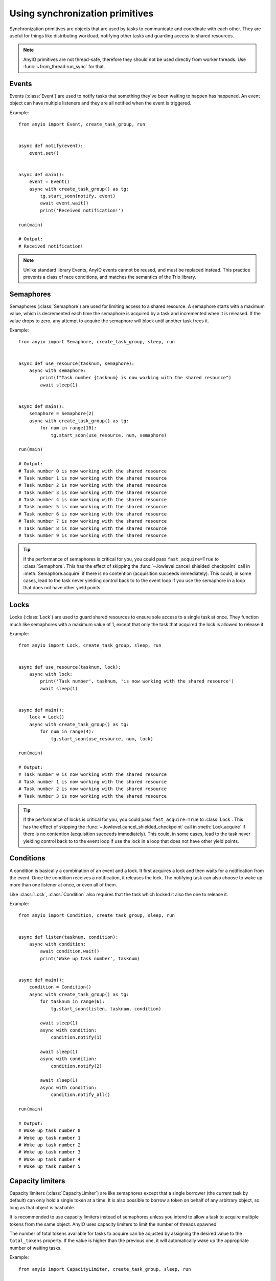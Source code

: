 Using synchronization primitives
================================

.. py:currentmodule:: anyio

Synchronization primitives are objects that are used by tasks to communicate and
coordinate with each other. They are useful for things like distributing workload,
notifying other tasks and guarding access to shared resources.

.. note:: AnyIO primitives are not thread-safe, therefore they should not be used
   directly from worker threads.  Use :func:`~from_thread.run_sync` for that.

Events
------

Events (:class:`Event`) are used to notify tasks that something they've been waiting to
happen has happened. An event object can have multiple listeners and they are all
notified when the event is triggered.

Example::

    from anyio import Event, create_task_group, run


    async def notify(event):
        event.set()


    async def main():
        event = Event()
        async with create_task_group() as tg:
            tg.start_soon(notify, event)
            await event.wait()
            print('Received notification!')

    run(main)

    # Output:
    # Received notification!

.. note:: Unlike standard library Events, AnyIO events cannot be reused, and must be
   replaced instead. This practice prevents a class of race conditions, and matches the
   semantics of the Trio library.

Semaphores
----------

Semaphores (:class:`Semaphore`) are used for limiting access to a shared resource. A
semaphore starts with a maximum value, which is decremented each time the semaphore is
acquired by a task and incremented when it is released. If the value drops to zero, any
attempt to acquire the semaphore will block until another task frees it.

Example::

    from anyio import Semaphore, create_task_group, sleep, run


    async def use_resource(tasknum, semaphore):
        async with semaphore:
            print(f"Task number {tasknum} is now working with the shared resource")
            await sleep(1)


    async def main():
        semaphore = Semaphore(2)
        async with create_task_group() as tg:
            for num in range(10):
                tg.start_soon(use_resource, num, semaphore)

    run(main)

    # Output:
    # Task number 0 is now working with the shared resource
    # Task number 1 is now working with the shared resource
    # Task number 2 is now working with the shared resource
    # Task number 3 is now working with the shared resource
    # Task number 4 is now working with the shared resource
    # Task number 5 is now working with the shared resource
    # Task number 6 is now working with the shared resource
    # Task number 7 is now working with the shared resource
    # Task number 8 is now working with the shared resource
    # Task number 9 is now working with the shared resource

.. tip:: If the performance of semaphores is critical for you, you could pass
   ``fast_acquire=True`` to :class:`Semaphore`. This has the effect of skipping the
   :func:`~.lowlevel.cancel_shielded_checkpoint` call in :meth:`Semaphore.acquire` if
   there is no contention (acquisition succeeds immediately). This could, in some cases,
   lead to the task never yielding control back to to the event loop if you use the
   semaphore in a loop that does not have other yield points.

Locks
-----

Locks (:class:`Lock`) are used to guard shared resources to ensure sole access to a
single task at once. They function much like semaphores with a maximum value of 1,
except that only the task that acquired the lock is allowed to release it.

Example::

    from anyio import Lock, create_task_group, sleep, run


    async def use_resource(tasknum, lock):
        async with lock:
            print('Task number', tasknum, 'is now working with the shared resource')
            await sleep(1)


    async def main():
        lock = Lock()
        async with create_task_group() as tg:
            for num in range(4):
                tg.start_soon(use_resource, num, lock)

    run(main)

    # Output:
    # Task number 0 is now working with the shared resource
    # Task number 1 is now working with the shared resource
    # Task number 2 is now working with the shared resource
    # Task number 3 is now working with the shared resource

.. tip:: If the performance of locks is critical for you, you could pass
   ``fast_acquire=True`` to :class:`Lock`. This has the effect of skipping the
   :func:`~.lowlevel.cancel_shielded_checkpoint` call in :meth:`Lock.acquire` if there
   is no contention (acquisition succeeds immediately). This could, in some cases, lead
   to the task never yielding control back to to the event loop if use the lock in a
   loop that does not have other yield points.

Conditions
----------

A condition is basically a combination of an event and a lock. It first acquires a lock
and then waits for a notification from the event. Once the condition receives a
notification, it releases the lock. The notifying task can also choose to wake up more
than one listener at once, or even all of them.

Like :class:`Lock`, :class:`Condition` also requires that the task which locked it also
the one to release it.

Example::

    from anyio import Condition, create_task_group, sleep, run


    async def listen(tasknum, condition):
        async with condition:
            await condition.wait()
            print('Woke up task number', tasknum)


    async def main():
        condition = Condition()
        async with create_task_group() as tg:
            for tasknum in range(6):
                tg.start_soon(listen, tasknum, condition)

            await sleep(1)
            async with condition:
                condition.notify(1)

            await sleep(1)
            async with condition:
                condition.notify(2)

            await sleep(1)
            async with condition:
                condition.notify_all()

    run(main)

    # Output:
    # Woke up task number 0
    # Woke up task number 1
    # Woke up task number 2
    # Woke up task number 3
    # Woke up task number 4
    # Woke up task number 5

.. _capacity-limiters:

Capacity limiters
-----------------

Capacity limiters (:class:`CapacityLimiter`) are like semaphores except that a single
borrower (the current task by default) can only hold a single token at a time. It is
also possible to borrow a token on behalf of any arbitrary object, so long as that object
is hashable.

It is recommended to use capacity limiters instead of semaphores unless you intend to
allow a task to acquire multiple tokens from the same object. AnyIO uses capacity
limiters to limit the number of threads spawned

The number of total tokens available for tasks to acquire can be adjusted by assigning
the desired value to the ``total_tokens`` property. If the value is higher than the
previous one, it will automatically wake up the appropriate number of waiting tasks.

Example::

    from anyio import CapacityLimiter, create_task_group, sleep, run


    async def use_resource(tasknum, limiter):
        async with limiter:
            print(f"Task number {tasknum} is now working with the shared resource")
            await sleep(1)


    async def main():
        limiter = CapacityLimiter(2)
        async with create_task_group() as tg:
            for num in range(10):
                tg.start_soon(use_resource, num, limiter)

    run(main)

    # Output:
    # Task number 0 is now working with the shared resource
    # Task number 1 is now working with the shared resource
    # Task number 2 is now working with the shared resource
    # Task number 3 is now working with the shared resource
    # Task number 4 is now working with the shared resource
    # Task number 5 is now working with the shared resource
    # Task number 6 is now working with the shared resource
    # Task number 7 is now working with the shared resource
    # Task number 8 is now working with the shared resource
    # Task number 9 is now working with the shared resource

Resource guards
---------------

Some resources, such as sockets, are very sensitive about concurrent use and should not
allow even attempts to be used concurrently. For such cases, :class:`ResourceGuard` is
the appropriate solution::

    class Resource:
        def __init__(self):
            self._guard = ResourceGuard()

        async def do_something() -> None:
            with self._guard:
                ...

Now, if another task tries calling the ``do_something()`` method on the same
``Resource`` instance before the first call has finished, that will raise a
:exc:`BusyResourceError`.

Queues
------

In place of queues, AnyIO offers a more powerful construct:
:ref:`memory object streams <memory object streams>`.
